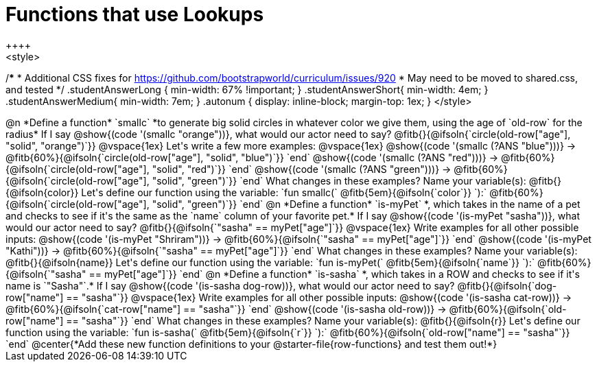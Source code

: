 = Functions that use Lookups
++++
<style>
/*********************************
 * Additional CSS fixes for https://github.com/bootstrapworld/curriculum/issues/920
 * May need to be moved to shared.css, and tested
 */
.studentAnswerLong { min-width: 67% !important; }
.studentAnswerShort{ min-width: 4em; }
.studentAnswerMedium{ min-width: 7em; }
.autonum { display: inline-block; margin-top: 1ex; }
</style>
++++

@n *Define a function* `smallc` *to generate big solid circles in whatever color we give them, using the age of `old-row` for the radius*

If I say @show{(code '(smallc "orange"))}, what would our actor need to say?

@fitb{}{@ifsoln{`circle(old-row["age"], "solid", "orange")`}}

@vspace{1ex}

Let's write a few more examples:

@vspace{1ex}

@show{(code '(smallc (?ANS "blue")))} &rarr; @fitb{60%}{@ifsoln{`circle(old-row["age"], "solid", "blue")`}} `end`

@show{(code '(smallc (?ANS "red")))} &rarr; @fitb{60%}{@ifsoln{`circle(old-row["age"], "solid", "red")`}} `end`

@show{(code '(smallc (?ANS "green")))} &rarr; @fitb{60%}{@ifsoln{`circle(old-row["age"], "solid", "green")`}} `end`

What changes in these examples? Name your variable(s): @fitb{}{@ifsoln{color}}

Let's define our function using the variable:

`fun smallc(` @fitb{5em}{@ifsoln{`color`}} `):` @fitb{60%}{@ifsoln{`circle(old-row["age"], "solid", "green")`}} `end`

@n *Define a function* `is-myPet` *, which takes in the name of a pet and checks to see if it's the same as the `name` column of your favorite pet.*

If I say @show{(code '(is-myPet "sasha"))}, what would our actor need to say?

@fitb{}{@ifsoln{`"sasha" == myPet["age"]`}}

@vspace{1ex}

Write examples for all other possible inputs:

@show{(code '(is-myPet "Shriram"))} &rarr; @fitb{60%}{@ifsoln{`"sasha" == myPet["age"]`}} `end`

@show{(code '(is-myPet "Kathi"))} &rarr; @fitb{60%}{@ifsoln{`"sasha" == myPet["age"]`}} `end`

What changes in these examples? Name your variable(s): @fitb{}{@ifsoln{name}}

Let's define our function using the variable:

`fun is-myPet(` @fitb{5em}{@ifsoln{`name`}} `):` @fitb{60%}{@ifsoln{`"sasha" == myPet["age"]`}} `end`

@n *Define a function* `is-sasha` *, which takes in a ROW and checks to see if it's name is `"Sasha"`.*

If I say @show{(code '(is-sasha dog-row))}, what would our actor need to say?

@fitb{}{@ifsoln{`dog-row["name"] == "sasha"`}}

@vspace{1ex}

Write examples for all other possible inputs:

@show{(code '(is-sasha cat-row))} &rarr; @fitb{60%}{@ifsoln{`cat-row["name"] == "sasha"`}} `end`

@show{(code '(is-sasha old-row))} &rarr; @fitb{60%}{@ifsoln{`old-row["name"] == "sasha"`}} `end`

What changes in these examples? Name your variable(s): @fitb{}{@ifsoln{r}}

Let's define our function using the variable:

`fun is-sasha(` @fitb{5em}{@ifsoln{`r`}} `):` @fitb{60%}{@ifsoln{`old-row["name"] == "sasha"`}} `end`


@center{*Add these new function definitions to your @starter-file{row-functions} and test them out!*}
